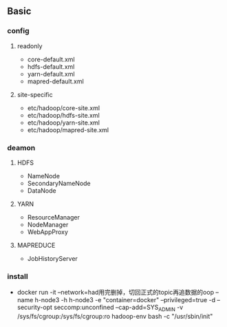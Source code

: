 ** Basic
*** config

**** readonly
- core-default.xml
- hdfs-default.xml
- yarn-default.xml
- mapred-default.xml

**** site-specific
- etc/hadoop/core-site.xml
- etc/hadoop/hdfs-site.xml
- etc/hadoop/yarn-site.xml
- etc/hadoop/mapred-site.xml

*** deamon

**** HDFS
- NameNode
- SecondaryNameNode
- DataNode
    
**** YARN
- ResourceManager
- NodeManager
- WebAppProxy

**** MAPREDUCE
- JobHistoryServer



*** install
- docker run -it --network=had用完删掉，切回正式的topic再追数据的oop --name h-node3 -h h-node3 -e "container=docker" --privileged=true -d --security-opt seccomp:unconfined --cap-add=SYS_ADMIN -v /sys/fs/cgroup:/sys/fs/cgroup:ro hadoop-env bash -c "/usr/sbin/init"
